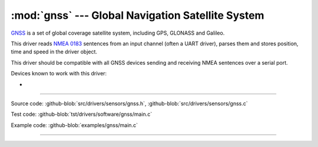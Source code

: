 :mod:`gnss` --- Global Navigation Satellite System
==================================================

.. module:: gnss
   :synopsis: Global Navigation Satellite System.

`GNSS`_ is a set of global coverage satellite system, including GPS,
GLONASS and Galileo.

This driver reads `NMEA 0183`_ sentences from an input channel (often
a UART driver), parses them and stores position, time and speed in the
driver object.

This driver should be compatible with all GNSS devices sending and
receiving NMEA sentences over a serial port.

Devices known to work with this driver:

-

--------------------------------------------------

Source code: :github-blob:`src/drivers/sensors/gnss.h`, :github-blob:`src/drivers/sensors/gnss.c`

Test code: :github-blob:`tst/drivers/software/gnss/main.c`

Example code: :github-blob:`examples/gnss/main.c`

--------------------------------------------------

.. doxygenfile:: drivers/sensors/gnss.h
   :project: simba

.. _GNSS: https://en.wikipedia.org/wiki/Satellite_navigation
.. _NMEA 0183: https://en.wikipedia.org/wiki/NMEA_0183
